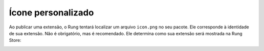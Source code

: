 .. _custom_icon:

===================
Ícone personalizado
===================

Ao publicar uma extensão, o Rung tentará localizar um arquivo ``icon.png``
no seu pacote. Ele corresponde à identidade de sua extensão. Não é
obrigatório, mas é recomendado. Ele determina como sua extensão será mostrada
na Rung Store:

.. image:: ../resources/store.png